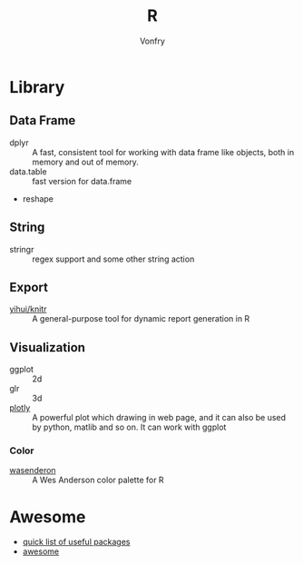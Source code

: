 #+author: Vonfry
#+title: R

* Library
** Data Frame
   - dplyr :: A fast, consistent tool for working with data frame like objects, both in memory and out of memory.
   - data.table :: fast version for data.frame
   - reshape

** String
   - stringr :: regex support and some other string action

** Export
   - [[https://github.com/yihui/knitr][yihui/knitr]] :: A general-purpose tool for dynamic report generation in R
** Visualization
   - ggplot :: 2d
   - glr :: 3d
   - [[https://plot.ly/][plotly]] :: A powerful plot which drawing in web page, and it can also be used by python, matlib and so on. It can work with ggplot
*** Color
    - [[https://github.com/karthik/wesanderson][wasenderon]] :: A Wes Anderson color palette for R

* Awesome
  - [[https://support.rstudio.com/hc/en-us/articles/201057987-Quick-list-of-useful-R-packages][quick list of useful packages]]
  - [[https://github.com/qinwf/awesome-R][awesome]]
